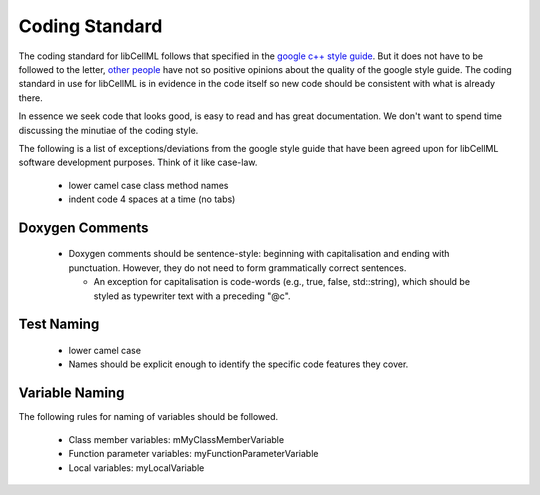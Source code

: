 
===============
Coding Standard
===============

The coding standard for libCellML follows that specified in the `google c++ style guide <http://google-styleguide.googlecode.com/svn/trunk/cppguide.html>`_.  But it does not have to be followed to the letter, `other people <https://www.linkedin.com/pulse/20140503193653-3046051-why-google-style-guide-for-c-is-a-deal-breaker>`_ have not so positive opinions about the quality of the google style guide.  The coding standard in use for libCellML is in evidence in the code itself so new code should be consistent with what is already there. 

In essence we seek code that looks good, is easy to read and has great documentation.  We don't want to spend time discussing the minutiae of the coding style.

The following is a list of exceptions/deviations from the google style guide that have been agreed upon for libCellML software development purposes.  Think of it like case-law.

 * lower camel case class method names
 * indent code 4 spaces at a time (no tabs)

Doxygen Comments
================

 * Doxygen comments should be sentence-style: beginning with capitalisation and ending with punctuation. However, they do not need to form grammatically correct sentences.

   * An exception for capitalisation is code-words (e.g., true, false, std::string), which should be styled as typewriter text with a preceding "@c".
 
Test Naming
===========

 * lower camel case 
 * Names should be explicit enough to identify the specific code features they cover.

Variable Naming
===============

The following rules for naming of variables should be followed.

 * Class member variables: mMyClassMemberVariable
 * Function parameter variables: myFunctionParameterVariable
 * Local variables: myLocalVariable


